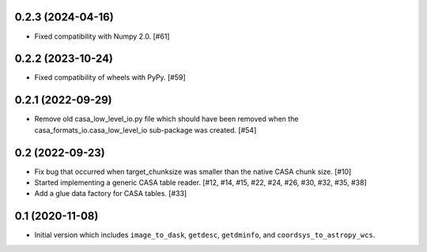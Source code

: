 0.2.3 (2024-04-16)
------------------

- Fixed compatibility with Numpy 2.0. [#61]

0.2.2 (2023-10-24)
------------------

- Fixed compatibility of wheels with PyPy. [#59]

0.2.1 (2022-09-29)
------------------

- Remove old casa_low_level_io.py file which should have been removed when
  the casa_formats_io.casa_low_level_io sub-package was created. [#54]

0.2 (2022-09-23)
----------------

- Fix bug that occurred when target_chunksize was smaller than the native
  CASA chunk size. [#10]

- Started implementing a generic CASA table reader. [#12, #14, #15, #22, #24, #26, #30, #32, #35, #38]

- Add a glue data factory for CASA tables. [#33]

0.1 (2020-11-08)
----------------

- Initial version which includes ``image_to_dask``, ``getdesc``, ``getdminfo``,
  and ``coordsys_to_astropy_wcs``.
